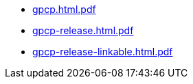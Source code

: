 * https://commoncriteria.github.io/gpcp/master/gpcp.html.pdf[gpcp.html.pdf]
* https://commoncriteria.github.io/gpcp/master/gpcp-release.html.pdf[gpcp-release.html.pdf]
* https://commoncriteria.github.io/gpcp/master/gpcp-release-linkable.html.pdf[gpcp-release-linkable.html.pdf]
